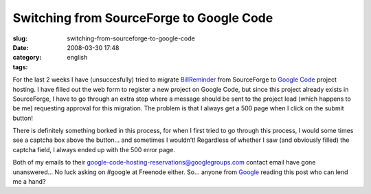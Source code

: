 Switching from SourceForge to Google Code
#########################################
:slug: switching-from-sourceforge-to-google-code
:date: 2008-03-30 17:48
:category:
:tags: english

For the last 2 weeks I have (unsuccesfully) tried to migrate
`BillReminder <http://billreminder.gnulinuxbrasil.org>`__ from
SourceForge to `Google Code <http://code.google.com/hosting/>`__ project
hosting. I have filled out the web form to register a new project on
Google Code, but since this project already exists in SourceForge, I
have to go through an extra step where a message should be sent to the
project lead (which happens to be me) requesting approval for this
migration. The problem is that I always get a 500 page when I click on
the submit button!

There is definitely something borked in this process, for when I first
tried to go through this process, I would some times see a captcha box
above the button… and sometimes I wouldn’t! Regardless of whether I saw
(and obviously filled) the captcha field, I always ended up with the 500
error page.

Both of my emails to their
google-code-hosting-reservations@googlegroups.com contact email have
gone unanswered… No luck asking on #google at Freenode either. So…
anyone from `Google <http://www.google.com>`__ reading this post who can
lend me a hand?
